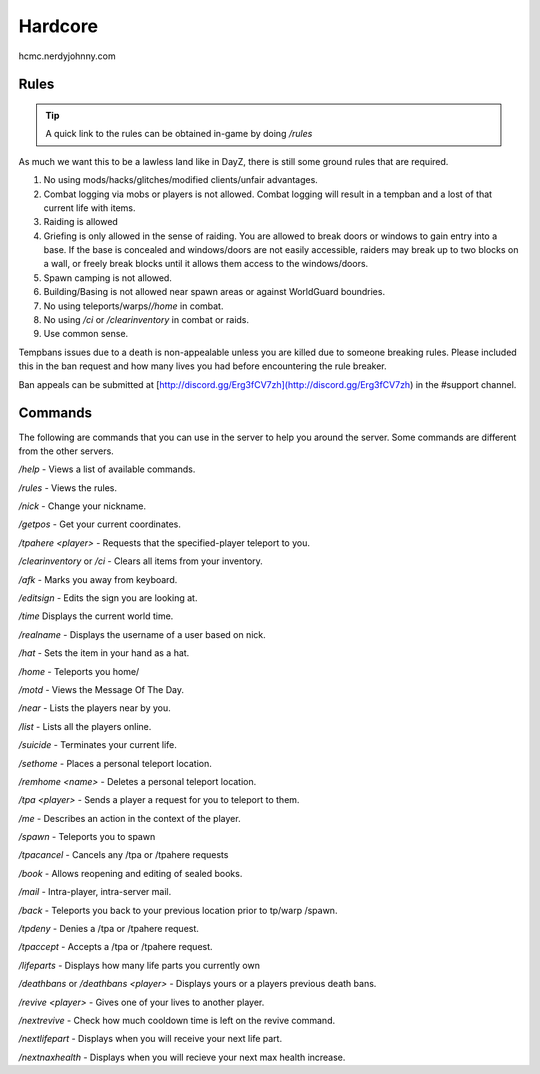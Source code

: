 Hardcore
=====

hcmc.nerdyjohnny.com

.. _rules:

Rules
------------

.. TIP:: A quick link to the rules can be obtained in-game by doing `/rules`


As much we want this to be a lawless land like in DayZ, there is still some ground rules that are required.

1. No using mods/hacks/glitches/modified clients/unfair advantages.
2. Combat logging via mobs or players is not allowed. Combat logging will result in a tempban and a lost of that current life with items.
3. Raiding is allowed
4. Griefing is only allowed in the sense of raiding. You are allowed to break doors or windows to gain entry into a base. If the base is concealed and windows/doors are not easily accessible, raiders may break up to two blocks on a wall, or freely break blocks until it allows them access to the windows/doors.
5. Spawn camping is not allowed.
6. Building/Basing is not allowed near spawn areas or against WorldGuard boundries.
7. No using teleports/warps/`/home` in combat.
8. No using `/ci` or `/clearinventory` in combat or raids.
9. Use common sense.

Tempbans issues due to a death is non-appealable unless you are killed due to someone breaking rules. Please included this in the ban request and how many lives you had before encountering the rule breaker.

Ban appeals can be submitted at [http://discord.gg/Erg3fCV7zh](http://discord.gg/Erg3fCV7zh) in the #support  channel.

Commands
----------------

The following are commands that you can use in the server to help you around the server. Some commands are different from the other servers.


`/help` - Views a list of available commands.

`/rules` - Views the rules.

`/nick` - Change your nickname.

`/getpos` - Get your current coordinates.

`/tpahere <player>` - Requests that the specified-player teleport to you.

`/clearinventory` or `/ci` - Clears all items from your inventory. 

`/afk` - Marks you away from keyboard.

`/editsign` - Edits the sign you are looking at.

`/time` Displays the current world time.

`/realname` - Displays the username of a user based on nick.

`/hat` - Sets the item in your hand as a hat.

`/home` - Teleports you home/

`/motd` - Views the Message Of The Day.

`/near` - Lists the players near by you.

`/list` - Lists all the players online.

`/suicide` - Terminates your current life.

`/sethome` - Places a personal teleport location.

`/remhome <name>` - Deletes a personal teleport location.

`/tpa <player>` - Sends a player a request for you to teleport to them.

`/me` - Describes an action in the context of the player.

`/spawn` - Teleports you to spawn

`/tpacancel` - Cancels any /tpa or /tpahere requests

`/book` - Allows reopening and editing of sealed books.

`/mail` - Intra-player, intra-server mail.

`/back` - Teleports you back to your previous location prior to tp/warp
/spawn.

`/tpdeny` - Denies a /tpa or /tpahere request.

`/tpaccept` - Accepts a /tpa or /tpahere request.



`/lifeparts` - Displays how many life parts you currently own

`/deathbans` or `/deathbans <player>` - Displays yours or a players previous death bans.

`/revive <player>` - Gives one of your lives to another player.

`/nextrevive` - Check how much cooldown time is left on the revive command.

`/nextlifepart` - Displays when you will receive your next life part.

`/nextnaxhealth` - Displays when you will recieve your next max health increase.


